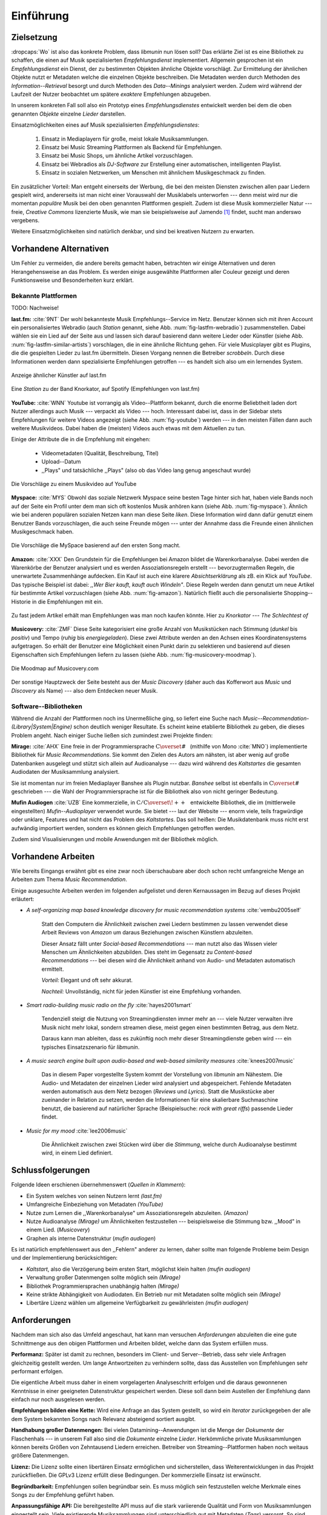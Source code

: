 **********
Einführung
**********

Zielsetzung
===========

:dropcaps:`Wo` ist also das konkrete Problem, dass *libmunin* nun lösen soll?
Das erklärte Ziel ist es eine Bibliothek zu schaffen, die
einen auf Musik spezialisierten *Empfehlungsdienst* implementiert. 
Allgemein gesprochen ist ein *Empfehlungsdienst* ein Dienst, der zu bestimmten
Objekten ähnliche Objekte vorschlägt. Zur Ermittelung der ähnlichen Objekte
nutzt er Metadaten welche die einzelnen Objekte beschreiben. Die Metadaten
werden durch Methoden des *Information--Retrieval* besorgt und durch Methoden
des *Data--Minings* analysiert werden. Zudem wird während der Laufzeit der Nutzer
beobachtet um spätere *exaktere* Empfehlungen abzugeben.

In unserem konkreten Fall soll also ein Prototyp eines *Empfehlungsdienstes*
entwickelt werden bei dem die oben genannten *Objekte* einzelne *Lieder*
darstellen. 

Einsatzmöglichkeiten eines auf Musik spezialisierten *Empfehlungsdienstes*:

    #. Einsatz in Mediaplayern für große, meist lokale Musiksammlungen.
    #. Einsatz bei Music Streaming Plattformen als Backend für Empfehlungen.
    #. Einsatz bei Music Shops, um ähnliche Artikel vorzuschlagen.
    #. Einsatz bei Webradios als *DJ-Software* zur Erstellung einer automatischen, 
       intelligenten Playlist.
    #. Einsatz in sozialen Netzwerken, um Menschen mit ähnlichem Musikgeschmack
       zu finden.
   
Ein zusätzlicher Vorteil: Man entgeht einerseits der Werbung, die bei den
meisten Diensten  zwischen allen paar Liedern gespielt wird, andererseits ist
man nicht einer Vorauswahl der Musiklabels unterworfen --- denn meist wird nur die
momentan *populäre* Musik bei den oben genannten Plattformen gespielt. Zudem ist
diese Musik kommerzieller Natur --- freie, *Creative Commons* lizenzierte Musik,
wie man sie beispielsweise auf Jamendo [#f3]_ findet, sucht man anderswo
vergebens.

Weitere Einsatzmöglichkeiten sind natürlich denkbar, und sind bei kreativen
Nutzern zu erwarten. 

Vorhandene Alternativen
=======================

Um Fehler zu vermeiden, die andere bereits gemacht haben, betrachten wir einige
Alternativen und deren Herangehensweise an das Problem. Es werden einige
ausgewählte Plattformen aller Couleur gezeigt und deren Funktionsweise und
Besonderheiten kurz erklärt.

Bekannte Plattformen
--------------------

TODO: Nachweise!

**last.fm:** :cite:`9NT` Der wohl bekannteste Musik Empfehlungs--Service im Netz.
Benutzer können sich mit ihren Account ein personalisiertes Webradio (auch
*Station* genannt, siehe Abb. :num:`fig-lastfm-webradio`) zusammenstellen. Dabei
wählen sie ein Lied auf der Seite aus und lassen sich darauf basierend dann
weitere Lieder oder Künstler (siehe Abb. :num:`fig-lastfm-similar-artists`)
vorschlagen, die in eine ähnliche Richtung gehen. Für viele Musicplayer gibt es
Plugins, die die gespielten Lieder zu last.fm übermitteln. Diesen Vorgang nennen
die Betreiber *scrobbeln*. Durch diese Informationen werden dann spezialisierte
Empfehlungen getroffen --- es handelt sich also um ein lernendes System.

.. subfigstart::

.. _fig-lastfm-similar-artists:

.. figure:: figs/lastfm_similar_artists.png
    :alt: Ähnliche Künstler auf last.fm
    :width: 75%
    :align: center 
    
    Anzeige ähnlicher Künstler auf last.fm

.. _fig-lastfm-webradio:

.. figure:: figs/lastfm_spotify_radio.png
    :alt: Eine *Station* auf Spotify
    :width: 100%
    :align: center
    
    Eine *Station* zu der Band Knorkator, auf Spotify (Empfehlungen von last.fm)

.. subfigend::
    :width: 0.5
    :alt: last.fm Demonstration
    :label: fig-lastfm
 
    Screenshots von Last.fm. 

**YouTube:** :cite:`WNN` Youtube ist vorrangig als Video--Plattform bekannt,
durch die enorme Beliebtheit laden dort Nutzer allerdings auch Musik ---
verpackt als Video --- hoch. Interessant dabei ist, dass in der Sidebar stets
Empfehlungen für weitere Videos angezeigt (siehe Abb. :num:`fig-youtube`) werden
--- in den meisten Fällen dann auch weitere Musikvideos. Dabei haben die
(meisten) Videos auch etwas mit dem Aktuellen zu tun.

Einige der Attribute die in die Empfehlung mit eingehen:

    * Videometadaten (Qualität, Beschreibung, Titel)
    * Upload--Datum
    * ,,Plays" und tatsächliche ,,Plays" (also ob das Video lang genug
      angeschaut wurde)

.. _fig-youtube: 

.. figure:: figs/youtube_sidebar.png
    :alt: Sidebar eines Youtube Videos
    :width: 80%
    :align: center

    Die Vorschläge zu einem Musikvideo auf YouTube

**Myspace:** :cite:`MYS` Obwohl das soziale Netzwerk Myspace seine besten Tage hinter sich hat, haben
viele Bands noch auf der Seite ein Profil unter dem man sich oft kostenlos
Musik anhören kann (siehe Abb. :num:`fig-myspace`). Ähnlich wie bei anderen
populären sozialen Netzen kann man diese Seite *liken*. Diese Information
wird dann dafür genutzt einem Benutzer Bands vorzuschlagen, die auch seine
Freunde mögen --- unter der Annahme dass die Freunde einen ähnlichen
Musikgeschmack haben.

.. _fig-myspace:

.. figure:: figs/myspace_queue.png
    :alt: Die Playlist von MySpace 
    :width: 50%
    :align: center

    Die Vorschläge die MySpace basierend auf den ersten Song macht.

**Amazon:** :cite:`XXX` Den Grundstein für die Empfehlungen bei Amazon bildet die
Warenkorbanalyse.  Dabei werden die Warenkörbe der Benutzer analysiert und es
werden Assoziationsregeln erstellt --- bevorzugtermaßen Regeln, die unerwartete
Zusammenhänge aufdecken. Ein Kauf ist auch eine klarere *Absichtserklärung* als
zB. ein Klick auf *YouTube*. Das typische Beispiel ist dabei: *,,Wer Bier kauft,
kauft auch Windeln"*. Diese Regeln werden dann genutzt um neue Artikel für
bestimmte Artikel vorzuschlagen (siehe Abb. :num:`fig-amazon`).  Natürlich
fließt auch die personalisierte Shopping--Historie in die Empfehlungen mit ein.

.. _fig-amazon: 

.. figure:: figs/amazon_recommendations.png
    :alt: Empfehlungen von Amazon.com 
    :width: 100%
    :align: center

    Zu fast jedem Artikel erhält man Empfehlungen was man noch kaufen
    könnte. Hier zu *Knorkator --- The Schlechtest of*

**Musicovery:** :cite:`ZMF` Diese Seite kategorisiert eine große Anzahl von
Musikstücken nach Stimmung (*dunkel* bis *positiv*) und Tempo (*ruhig* bis
*energiegeladen*). Diese zwei Attribute werden an den Achsen eines
Koordinatensystems aufgetragen. So erhält der Benutzer eine Möglichkeit einen
Punkt darin zu selektieren und basierend auf diesen Eigenschaften sich
Empfehlungen liefern zu lassen (siehe Abb. :num:`fig-musicovery-moodmap`).
    
.. _fig-musicovery-moodmap:

.. figure:: figs/musicovery_moodmap.png 
    :alt: Die Moodmap auf Musicovery.com
    :width: 60%
    :align: center

    Die Moodmap auf Musicovery.com

Der sonstige Hauptzweck der Seite besteht aus der *Music Discovery* (daher
auch das Kofferwort aus *Music* und *Discovery* als Name) --- also dem
Entdecken neuer Musik.  

Software--Bibliotheken
----------------------

Während die Anzahl der Plattformen noch ins Unermeßliche ging, so liefert eine
Suche nach *Music--Recommendation-(Library|System|Engine)* schon deutlich weniger
Resultate. Es scheint keine etablierte Bibliothek zu geben, die dieses Problem
angeht. Nach einiger Suche ließen sich zumindest zwei Projekte finden:

**Mirage:** :cite:`AHX` Eine freie in der Programmiersprache
:math:`\mathrm{C{\scriptstyle\overset{\#}{\vphantom{\_}}}}` (mithilfe von Mono
:cite:`MNO`) implementierte Bibliothek für *Music Recommendations*. Sie kommt
den Zielen des Autors am nähsten, ist aber wenig auf große Datenbanken ausgelegt
und stützt sich allein auf Audioanalyse --- dazu wird während des *Kaltstartes*
die gesamten Audiodaten der Musiksammlung analysiert.

Sie ist momentan nur im freien Mediaplayer Banshee als Plugin nutzbar.
*Banshee* selbst ist ebenfalls in
:math:`\mathrm{C{\scriptstyle\overset{\#}{\vphantom{\_}}}}` geschrieben --- die
Wahl der Programmiersprache ist für die Bibliothek also von nicht geringer
Bedeutung.

**Mufin Audiogen** :cite:`UZB` Eine kommerzielle, in
:math:`\mathrm{C/C{\scriptstyle\overset{\!++}{\vphantom{\_}}}}` entwickelte
Bibliothek, die im (mittlerweile eingestellten) *Mufin--Audioplayer* verwendet
wurde. Sie bietet --- laut der Website --- enorm viele, teils fragwürdige oder
unklare, Features und hat nicht das Problem des *Kaltstartes*. Das soll heißen:
Die Musikdatenbank muss nicht erst aufwändig importiert werden, sondern es
können gleich Empfehlungen getroffen werden.

Zudem sind Visualisierungen und mobile Anwendungen mit der Bibliothek möglich.

Vorhandene Arbeiten
===================

Wie bereits Eingangs erwähnt gibt es eine zwar noch überschaubare aber doch
schon recht umfangreiche Menge an Arbeiten zum Thema *Music Recommendation*.

Einige ausgesuchte Arbeiten werden  im folgenden aufgelistet und deren
Kernaussagen im Bezug auf dieses Projekt erläutert:

* *A self-organizing map based knowledge discovery for music recommendation systems* :cite:`vembu2005self`

    Statt den Computern die Ähnlichkeit zwischen zwei Liedern bestimmen zu
    lassen verwendet diese Arbeit Reviews von *Amazon* um daraus Beziehungen
    zwischen Künstlern abzuleiten.

    Dieser Ansatz fällt unter *Social-based Recommendations* --- man nutzt also
    das Wissen vieler Menschen um Ähnlichkeiten abzubilden. Dies steht im
    Gegensatz zu *Content-based Recommendations* --- bei diesen wird die
    Ähnlichkeit anhand von Audio- und Metadaten automatisch ermittelt.

    *Vorteil:* Elegant und oft sehr akkurat.

    *Nachteil:* Unvollständig, nicht für jeden Künstler ist eine Empfehlung vorhanden.

* *Smart radio-building music radio on the fly* :cite:`hayes2001smart`

    Tendenziell steigt die Nutzung von Streamingdiensten immer mehr an --- viele
    Nutzer verwalten ihre Musik nicht mehr lokal, sondern streamen diese, meist
    gegen einen bestimmten Betrag, aus dem Netz.

    Daraus kann man ableiten, dass es zukünftig noch mehr dieser
    Streamingdienste geben wird --- ein typisches Einsatzszenario für *libmunin*.

* *A music search engine built upon audio-based and web-based similarity measures* :cite:`knees2007music`

    Das in diesem Paper vorgestellte System kommt der Vorstellung von *libmunin*
    am Nähestem. Die Audio- und Metadaten der einzelnen Lieder wird analysiert
    und abgespeichert. Fehlende Metadaten werden automatisch aus dem Netz
    bezogen (*Reviews* und *Lyrics*). Statt die Musikstücke aber zueinander in
    Relation zu setzen, werden die Informationen für eine skalierbare
    Suchmaschine benutzt, die basierend auf natürlicher Sprache (Beispielsuche:
    *rock with great riffs*) passende Lieder findet.

* *Music for my mood* :cite:`lee2006music`

    Die Ähnlichkeit zwischen zwei Stücken wird über die *Stimmung*, welche durch
    Audioanalyse bestimmt wird, in einem Lied definiert. 

.. _schlussfolgerungen:

Schlussfolgerungen
==================

Folgende Ideen erschienen übernehmenswert (*Quellen in Klammern*):

* Ein System welches von seinen Nutzern lernt *(last.fm)*
* Umfangreiche Einbeziehung von Metadaten *(YouTube)*
* Nutze zum Lernen die ,,Warenkorbanalyse" um Assoziationsregeln abzuleiten. *(Amazon)*
* Nutze Audioanalyse *(Mirage)* um Ähnlichkeiten festzustellen --- beispielsweise
  die Stimmung bzw. ,,Mood" in einem Lied. (*Musicovery*)
* Graphen als interne Datenstruktur (*mufin audiogen*)

Es ist natürlich empfehlenswert aus den ,,Fehlern" anderer zu lernen, daher
sollte man folgende Probleme beim Design und der Implementierung berücksichtigen:

* *Kaltstart*, also die Verzögerung beim ersten Start, möglichst klein halten
  *(mufin audiogen)*
* Verwaltung großer Datenmengen sollte möglich sein *(Mirage)*
* Bibliothek Programmiersprachen unabhängig halten *(Mirage)*
* Keine strikte Abhängigkeit von Audiodaten. Ein Betrieb nur mit Metadaten
  sollte möglich sein *(Mirage)*
* Libertäre Lizenz wählen um allgemeine Verfügbarkeit zu gewährleisten *(mufin
  audiogen)*

Anforderungen
=============

Nachdem man sich also das Umfeld angeschaut, hat kann man versuchen
*Anforderungen* abzuleiten die eine gute Schnittmenge aus den obigen Plattformen
und Arbeiten bildet, welche dann das System erfüllen muss.


**Performanz:** Später ist damit zu rechnen, besonders im Client- und Server--Betrieb, dass sehr
viele Anfragen gleichzeitig gestellt werden. Um lange Antwortzeiten zu
verhindern sollte, dass das Ausstellen von Empfehlungen sehr performant
erfolgen.

Die eigentliche Arbeit muss daher in einem vorgelagerten Analyseschritt 
erfolgen und die daraus gewonnenen Kenntnisse in einer geeigneten
Datenstruktur gespeichert werden. Diese soll dann beim Austellen der Empfehlung
dann einfach nur noch ausgelesen werden.


**Empfehlungen bilden eine Kette:** Wird eine Anfrage an das System gestellt, so
wird ein *Iterator* zurückgegeben der alle dem System bekannten Songs nach
Relevanz absteigend sortiert ausgibt. 


**Handhabung großer Datenmengen:** Bei vielen Datamining--Anwendungen ist die
Menge der *Dokumente* der Flaschenhals --- in unserem Fall also sind die
*Dokumente* einzelne *Lieder*.  Herkömmliche private Musiksammlungen können
bereits Größen von Zehntausend Liedern erreichen.  Betreiber von
Streaming--Plattformen haben noch weitaus größere Datenmengen. 


**Lizenz:** Die Lizenz sollte einen libertären Einsatz ermöglichen und
sicherstellen, dass Weiterentwicklungen in das Projekt zurückfließen.
Die GPLv3 Lizenz erfüllt diese Bedingungen. Der kommerzielle Einsatz ist
erwünscht.


**Begründbarkeit:** Empfehlungen sollen begründbar sein.
Es muss möglich sein festzustellen welche Merkmale eines Songs zu der Empfehlung
geführt haben.


**Anpassungsfähige API:** Die bereitgestellte API muss auf die stark variierende
Qualität und Form von Musiksammlungen eingestellt sein.  Viele existierende
Musiksammlungen sind unterschiedlich gut mit Metadaten (*Tags*) versorgt. So
sind manche Tags gar nicht erst vorhanden oder sind je nach Format und
verwendeten Taggingtool/Datenbank anders benannt.

Das fertige System soll mit Szenarien zurecht kommen, wo lediglich die 
Metadaten der zu untersuchenden Songs zur Verfügung stehen, aber nicht die
eigentlichen Audiodaten. Dies kann vorteilhaft sein, wenn man keinen Zugriff auf
die Audiodaten hat, aber die Metadaten bei Musikdatenbanken wie *MusicBrainz*
vervollständigen kann.


**Unabhängigkeit von Programmiersprache:** Das System soll von mehreren
Programmiersprachen aus benutzbar sein.  Dieses Ziel könnte entweder durch
verschiedene *Languagebindings* erreicht werden, oder alternativ durch eine
Server/Client Struktur mit einem definierten Protokoll in der Mitte.

Portabilität ist für das erste zweitrangig.  Für den Prototypen sollen lediglich
unixoide Betriebssysteme, im speziellen *Arch Linux* :cite:`JV6`, dem
bevorzugten Betriebssystem des Autors, unterstützt werden.


**Demonstrations und Debuggeranwendung:** Eine Demonstrationsanwendung soll
entwickelt werden, die zur Fehlersuche, Verbesserung und als Einsatzbeispiel
dient.  Als Demonstrationsanwendung eignet sich ein Musicplayer der dem Nutzer
mithilfe des zu entwickelnden System Musikstücke vorschlägt und diese Empfehlung
auch *begründen* kann. So kann die Anwendung auch als *Debugger* für Entwickler
von *libmunin* dienen.

Die Demoanwendung sollte dabei auf dem freien MPD-Client *Moosecat* :cite:`JH7`
aufsetzen.  Moosecat ist ein vom Autor seit 2012 entwickelter GPLv3 lizensierter
MPD-Client. Im Gegensatz zu den meisten, etablierten Clients hält er eine
Zwischendatenbank, die den Zustand des Servers spiegelt. Dadurch wird die
Netzwerklast und die Startzeit reduziert und interessante Feature wie
Volltextsuche wird möglich.  Er wird in *Python,* *Cython* und *C* entwickelt
und befindet sich noch im Entwicklungsstadium. 


**Einfaches Information Retrieval:** In den meisten privaten
Musiksammlungen sind die wichtigsten Attribute *getaggt* --- sprich in der
Audiodatei sind Werte wie *Artist*, *Album* und *Titel* hinterlegt. Manche
Attribute sind allerdings schwerer zu bekommen, wie beispielsweise die *Lyrics*
zu einem bestimmten *Titel* oder auch das *Genre* eines Albums.

Es sollte aus Komfortgründen auf einfache Art und Weise möglich sein externe
Bibliotheken zur Datenbeschaffung in *libmunin* einzubinden.  Für diesen Einsatz
ist *libglyr* :cite:`9XU` gut geeignet.  *Libglyr* ist eine vom Autor seit Ende
2010 entwickelte C-Bibliothek Musikmetadatensuchmaschine, um schwer zu
besorgende Daten wie Lyrics, Coverart und andere Metadaten im Internet zu suchen
und optional lokal zwischenzuspeichern.  Sie ist GPLv3 lizensiert und wird unter
anderem im *GnomeMusicPlayerClient (gmpc)*, vielen Shellskripten und natürlich
in dem oben genannten *Moosecat* eingesetzt.


**Anpassungsfähigkeit an den Benutzer:** Mit der Zeit soll es *bessere*
Empfehlungen liefern als am Anfang. Es soll dabei auf explizite und auf
implizite Weise lernen. Beim expliziten Lernen gibt der Benutzer Tipps
(beispielsweise kann er eine Empfehlung bewerten), beim implizierten Lernen wird
das Verhalten des Benutzers beobachtet und daraus werden Schlussfolgerungen
getroffen.

Nichtanforderungen
-------------------

Folgendes sind keine Probleme die von *libmunin* gelöst werden müssen:

**Einpflegen manuell erstellter Empfehlungen:** Dies ist per *,,Wrapper"* um die
Bibliothek möglich.

**Social-based music recommendation:** *libmunin* soll eine rein *Content-based
music recommendation Engine* werden.  Die Ähnlichkeit zweier Datensätze wird
also algorithmisch ermittelt, anstatt auf das Wissen von Menschen
zurückzugreifen. 

Zielgruppe
==========

*libmunin* soll eine Bibliothek für Entwickler sein. Es stellt also keine
einfach zu nutzende Webseite bereit wie die oben genannten --- es kann aber als
Backend dafür dienen.

*Vom Autor selbst sind die folgenden zwei Projekte anvisiert:*


**Moosecat:** Implementierung als Plugin für *Intelligente Playlisten*.

**Shellskripte:** Mittels eines Kommandozeilen--Frontends von *libmunin* wäre ein
einfacher Einsatz in Shellskripten möglich. Das Programm könnte versuchen die
gängigsten Musiksammlungen einzulesen und auf Kommando Empfehlungen generieren.


**Mopidy:** :cite:`3W5` Da die Entwickler von Mopidy eine Möglichkeit suchen um
Dynamische Playlists zu implementieren :cite:`XVG`, wäre dies ein guter
Anlaufpunkt.  Mopidy ist eine alternative Implementierung zum *MusicPlayerDaemon
(MPD)* in Python mit erweiterten Features. Sie bietet eine Anbindung zu
Music--Streaming--Plattformen wie *Spotify*. Dabei ist es kompatibel mit den
existierenden MPD-Clients. 

.. rubric:: Footnotes

.. [#f3] Eine Streaming Plattform für freie, *Creative Commons* lizensierte Musik. :cite:`30T`
